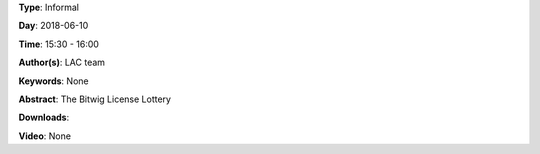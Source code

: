 .. title: Bitwig License Lottery
.. slug: 5000
.. date: 
.. tags: None
.. category: Informal
.. link: 
.. description: 
.. type: text

**Type**: Informal

**Day**: 2018-06-10

**Time**: 15:30 - 16:00

**Author(s)**: LAC team

**Keywords**: None

**Abstract**: 
The Bitwig License Lottery

**Downloads**: 

**Video**: None
